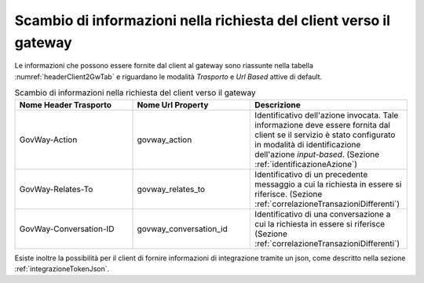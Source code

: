 .. _headerClientGW:

Scambio di informazioni nella richiesta del client verso il gateway
~~~~~~~~~~~~~~~~~~~~~~~~~~~~~~~~~~~~~~~~~~~~~~~~~~~~~~~~~~~~~~~~~~~

Le informazioni che possono essere fornite dal client al gateway sono
riassunte nella tabella :numref:`headerClient2GwTab` e riguardano le modalità *Trasporto* e *Url
Based* attive di default.

.. table:: Scambio di informazioni nella richiesta del client verso il gateway
   :widths: 30 30 40
   :name: headerClient2GwTab

   =============================   =========================   ==========================================
   Nome Header Trasporto           Nome Url Property           Descrizione
   =============================   =========================   ==========================================
   GovWay-Action                   govway\_action              Identificativo dell'azione invocata. Tale informazione deve essere fornita dal client se il servizio è stato configurato in modalità di identificazione dell'azione *input-based*. (Sezione :ref:`identificazioneAzione`)
   GovWay-Relates-To               govway\_relates\_to         Identificativo di un precedente messaggio a cui la richiesta in essere si riferisce. (Sezione :ref:`correlazioneTransazioniDifferenti`)                                                                                                 
   GovWay-Conversation-ID          govway\_conversation\_id    Identificativo di una conversazione a cui la richiesta in essere si riferisce (Sezione :ref:`correlazioneTransazioniDifferenti`)                                                                                                       
   =============================   =========================   ==========================================

Esiste inoltre la possibilità per il client di fornire informazioni di integrazione tramite un json, come descritto nella sezione :ref:`integrazioneTokenJson`.

